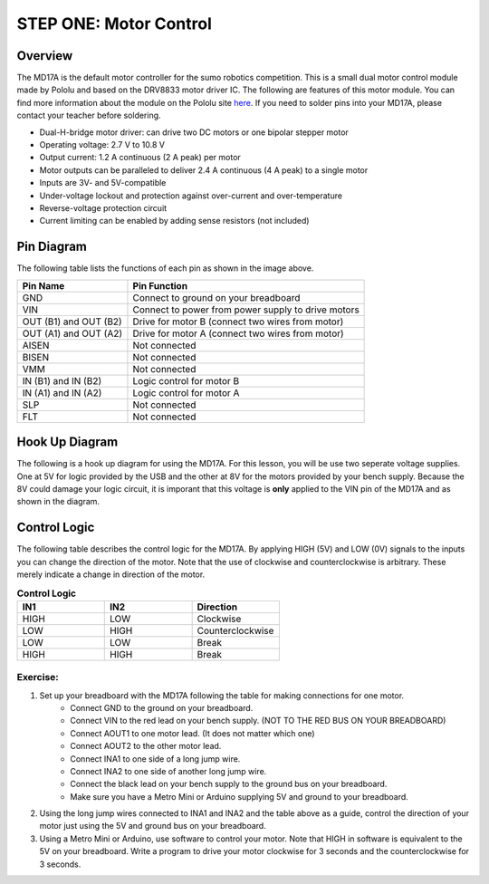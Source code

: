 STEP ONE: Motor Control
=============================

Overview
--------

The MD17A is the default motor controller for the sumo robotics competition. This is a small dual motor control module made by Pololu and based on the DRV8833 motor driver IC. The following are features of this motor module. You can find more information about the module on the Pololu site `here <https://www.pololu.com/product/2130>`__. If you need to solder pins into your MD17A, please contact your teacher before soldering.

- Dual-H-bridge motor driver: can drive two DC motors or one bipolar stepper motor
- Operating voltage: 2.7‌‌ V to 10.8 V
- Output current: 1.2 A continuous (2 A peak) per motor
- Motor outputs can be paralleled to deliver 2.4 A continuous (4 A peak) to a single motor
- Inputs are 3V- and 5V-compatible
- Under-voltage lockout and protection against over-current and over-temperature
- Reverse-voltage protection circuit
- Current limiting can be enabled by adding sense resistors (not included)

.. figure:: images/image28.png
   :alt: 
   
Pin Diagram
------------
The following table lists the functions of each pin as shown in the image above.

+-------------------------+------------------------------------------------------+
| **Pin Name**            | **Pin Function**                                     |
+-------------------------+------------------------------------------------------+
| GND                     | Connect to ground on your breadboard                 |
+-------------------------+------------------------------------------------------+
| VIN                     | Connect to power from power supply to drive motors   |
+-------------------------+------------------------------------------------------+
| OUT (B1) and OUT (B2)   | Drive for motor B (connect two wires from motor)     |
+-------------------------+------------------------------------------------------+
| OUT (A1) and OUT (A2)   | Drive for motor A (connect two wires from motor)     |
+-------------------------+------------------------------------------------------+
| AISEN                   | Not connected                                        |
+-------------------------+------------------------------------------------------+
| BISEN                   | Not connected                                        |
+-------------------------+------------------------------------------------------+
| VMM                     | Not connected                                        |
+-------------------------+------------------------------------------------------+
| IN (B1) and IN (B2)     | Logic control for motor B                            |
+-------------------------+------------------------------------------------------+
| IN (A1) and IN (A2)     | Logic control for motor A                            |
+-------------------------+------------------------------------------------------+
| SLP                     | Not connected                                        |
+-------------------------+------------------------------------------------------+
| FLT                     | Not connected                                        |
+-------------------------+------------------------------------------------------+

Hook Up Diagram
----------------
The following is a hook up diagram for using the MD17A. For this lesson, you will be use two seperate voltage supplies. One at 5V for logic provided by the USB and the other at 8V for the motors provided by your bench supply. Because the 8V could damage your logic circuit, it is imporant that this voltage is **only** applied to the VIN pin of the MD17A and as shown in the diagram.

.. image:: images/MD17a.png

Control Logic
--------------
The following table describes the control logic for the MD17A. By applying HIGH (5V) and LOW (0V) signals to the inputs you can change the direction of the motor. Note that the use of clockwise and counterclockwise is arbitrary. These merely indicate a change in direction of the motor.

.. list-table:: **Control Logic**
   :widths: 25 25 25
   :header-rows: 1

   * - IN1
     - IN2
     - Direction
     
   * - HIGH
     - LOW
     - Clockwise
     
   * - LOW
     - HIGH
     - Counterclockwise
   * - LOW
     - LOW
     - Break
   * - HIGH
     - HIGH
     - Break

Exercise:
~~~~~~~~~

#. Set up your breadboard with the MD17A following the table for making connections for one motor. 
    * Connect GND to the ground on your breadboard. 
    * Connect VIN to the red lead on your bench supply. (NOT TO THE RED BUS ON YOUR BREADBOARD)
    * Connect AOUT1 to one motor lead. (It does not matter which one)
    * Connect AOUT2 to the other motor lead.
    * Connect INA1 to one side of a long jump wire. 
    * Connect INA2 to one side of another long jump wire. 
    * Connect the black lead on your bench supply to the ground bus on your breadboard.
    * Make sure you have a Metro Mini or Arduino supplying 5V and ground to your breadboard.
    
#. Using the long jump wires connected to INA1 and INA2 and the table above as a guide, control the direction of your motor just using the 5V and ground bus on your breadboard. 

#. Using a Metro Mini or Arduino, use software to control your motor. Note that HIGH in software is equivalent to the 5V on your breadboard. Write a program to drive your motor clockwise for 3 seconds and the counterclockwise for 3 seconds.
 

